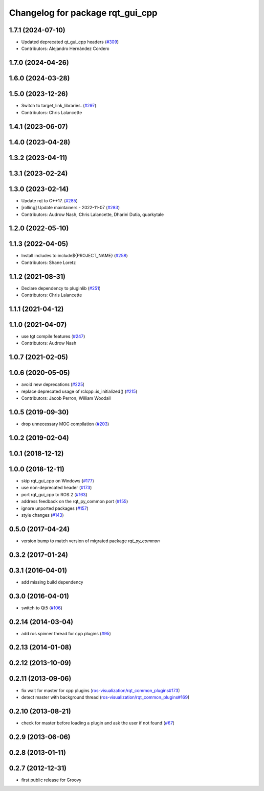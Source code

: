 ^^^^^^^^^^^^^^^^^^^^^^^^^^^^^^^^^
Changelog for package rqt_gui_cpp
^^^^^^^^^^^^^^^^^^^^^^^^^^^^^^^^^

1.7.1 (2024-07-10)
------------------
* Updated deprecated qt_gui_cpp headers (`#309 <https://github.com/ros-visualization/rqt/issues/309>`_)
* Contributors: Alejandro Hernández Cordero

1.7.0 (2024-04-26)
------------------

1.6.0 (2024-03-28)
------------------

1.5.0 (2023-12-26)
------------------
* Switch to target_link_libraries. (`#297 <https://github.com/ros-visualization/rqt/issues/297>`_)
* Contributors: Chris Lalancette

1.4.1 (2023-06-07)
------------------

1.4.0 (2023-04-28)
------------------

1.3.2 (2023-04-11)
------------------

1.3.1 (2023-02-24)
------------------

1.3.0 (2023-02-14)
------------------
* Update rqt to C++17. (`#285 <https://github.com/ros-visualization/rqt/issues/285>`_)
* [rolling] Update maintainers - 2022-11-07 (`#283 <https://github.com/ros-visualization/rqt/issues/283>`_)
* Contributors: Audrow Nash, Chris Lalancette, Dharini Dutia, quarkytale

1.2.0 (2022-05-10)
------------------

1.1.3 (2022-04-05)
------------------
* Install includes to include\${PROJECT_NAME} (`#258 <https://github.com/ros-visualization/rqt/issues/258>`_)
* Contributors: Shane Loretz

1.1.2 (2021-08-31)
------------------
* Declare dependency to pluginlib (`#251 <https://github.com/ros-visualization/rqt/issues/251>`_)
* Contributors: Chris Lalancette

1.1.1 (2021-04-12)
------------------

1.1.0 (2021-04-07)
------------------
* use tgt compile features (`#247 <https://github.com/ros-visualization/rqt/issues/247>`_)
* Contributors: Audrow Nash

1.0.7 (2021-02-05)
------------------

1.0.6 (2020-05-05)
------------------
* avoid new deprecations (`#225 <https://github.com/ros-visualization/rqt/issues/225>`_)
* replace deprecated usage of rclcpp::is_initialized() (`#215 <https://github.com/ros-visualization/rqt/issues/215>`_)
* Contributors: Jacob Perron, William Woodall

1.0.5 (2019-09-30)
------------------
* drop unnecessary MOC compilation (`#203 <https://github.com/ros-visualization/rqt/issues/203>`_)

1.0.2 (2019-02-04)
------------------

1.0.1 (2018-12-12)
------------------

1.0.0 (2018-12-11)
------------------
* skip rqt_gui_cpp on Windows (`#177 <https://github.com/ros-visualization/rqt/issues/177>`_)
* use non-deprecated header (`#173 <https://github.com/ros-visualization/rqt/issues/173>`_)
* port rqt_gui_cpp to ROS 2 (`#163 <https://github.com/ros-visualization/rqt/issues/163>`_)
* address feedback on the rqt_py_common port (`#155 <https://github.com/ros-visualization/rqt/issues/155>`_)
* ignore unported packages (`#157 <https://github.com/ros-visualization/rqt/issues/157>`_)
* style changes (`#143 <https://github.com/ros-visualization/rqt/issues/143>`_)

0.5.0 (2017-04-24)
------------------
* version bump to match version of migrated package `rqt_py_common`

0.3.2 (2017-01-24)
------------------

0.3.1 (2016-04-01)
------------------
* add missing build dependency

0.3.0 (2016-04-01)
------------------
* switch to Qt5 (`#106 <https://github.com/ros-visualization/rqt/pull/106>`_)

0.2.14 (2014-03-04)
-------------------
* add ros spinner thread for cpp plugins (`#95 <https://github.com/ros-visualization/rqt/issues/95>`_)

0.2.13 (2014-01-08)
-------------------

0.2.12 (2013-10-09)
-------------------

0.2.11 (2013-09-06)
-------------------
* fix wait for master for cpp plugins (`ros-visualization/rqt_common_plugins#173 <https://github.com/ros-visualization/rqt_common_plugins/issues/173>`_)
* detect master with background thread (`ros-visualization/rqt_common_plugins#169 <https://github.com/ros-visualization/rqt_common_plugins/issues/169>`_)

0.2.10 (2013-08-21)
-------------------
* check for master before loading a plugin and ask the user if not found (`#67 <https://github.com/ros-visualization/rqt/issues/67>`_)

0.2.9 (2013-06-06)
------------------

0.2.8 (2013-01-11)
------------------

0.2.7 (2012-12-31)
------------------
* first public release for Groovy
